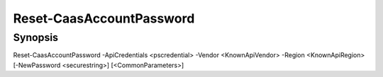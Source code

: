 ﻿Reset-CaasAccountPassword
===================

Synopsis
--------


Reset-CaasAccountPassword -ApiCredentials <pscredential> -Vendor <KnownApiVendor> -Region <KnownApiRegion> [-NewPassword <securestring>] [<CommonParameters>]


